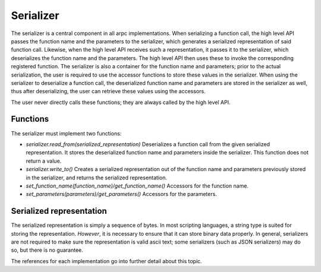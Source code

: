 Serializer
=============


The serializer is a central component in all arpc implementations. When serializing a function call,
the high level API passes the function name and the parameters to the serializer, which generates a
serialized representation of said function call. Likewise, when the high level API receives such a
representation, it passes it to the serializer, which deserializes the function name and the parameters.
The high level API then uses these to invoke the corresponding registered function.
The serializer is also a container for the function name and parameters; prior to the actual serialization,
the user is required to use the accessor functions to store these values in the serializer. When using the
serializer to deserialize a function call, the deserialized function name and parameters are stored in the
serializer as well, thus after deserializing, the user can retrieve these values using the accessors.

The user never directly calls these functions; they are always called by the high level API.


Functions
---------

The serializer must implement two functions:

- `serializer.read_from(serialized_representation)`
  Deserializes a function call from the given serialized representation. It stores the deserialized
  function name and parameters inside the serializer. This function does not return a value.

- `serializer.write_to()`
  Creates a serialized representation out of the function name and parameters previously stored in the
  serializer, and returns the serialized representation.

- `set_function_name(function_name)/get_function_name()`
  Accessors for the function name.

- `set_parameters(parameters)/get_parameters()`
  Accessors for the parameters.


Serialized representation
-------------------------

The serialized representation is simply a sequence of bytes. In most scripting languages, a string type
is suited for storing the representation. *However*, it is necessary to ensure that it can store binary
data properly. In general, serializers are not required to make sure the representation is valid ascii text;
some serializers (such as JSON serializers) may do so, but there is no guarantee.

The references for each implementation go into further detail about this topic.

